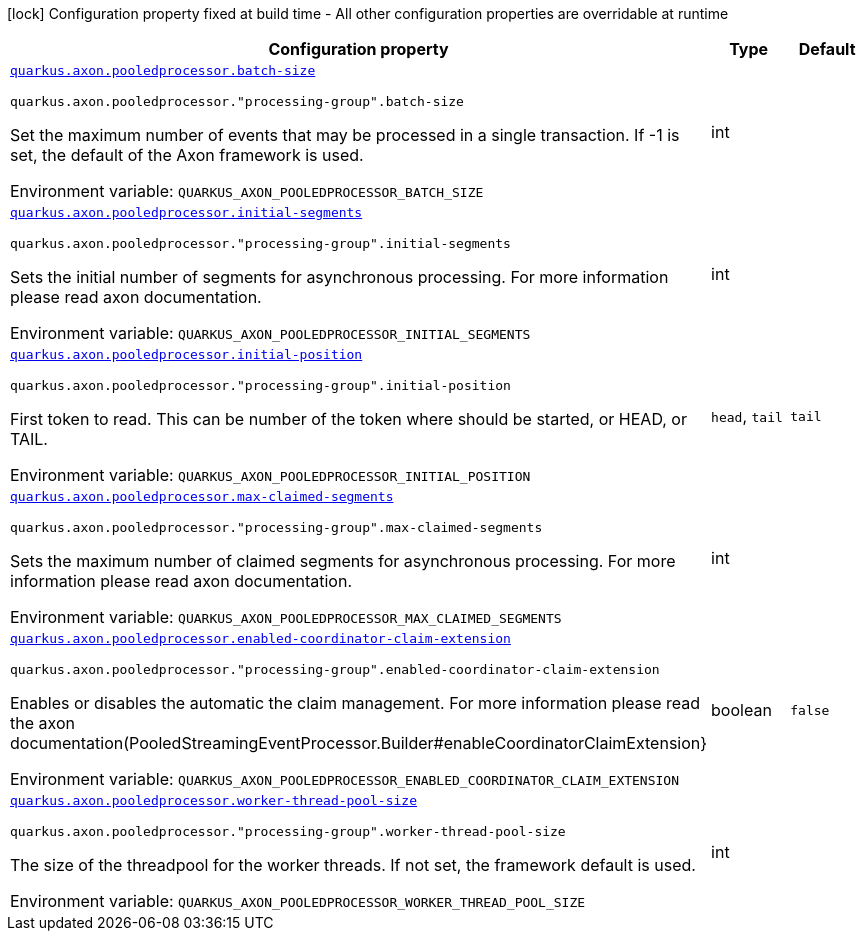[.configuration-legend]
icon:lock[title=Fixed at build time] Configuration property fixed at build time - All other configuration properties are overridable at runtime
[.configuration-reference.searchable, cols="80,.^10,.^10"]
|===

h|[.header-title]##Configuration property##
h|Type
h|Default

a| [[quarkus-axon-pooled-eventprocessor_quarkus-axon-pooledprocessor-batch-size]] [.property-path]##link:#quarkus-axon-pooled-eventprocessor_quarkus-axon-pooledprocessor-batch-size[`quarkus.axon.pooledprocessor.batch-size`]##
ifdef::add-copy-button-to-config-props[]
config_property_copy_button:+++quarkus.axon.pooledprocessor.batch-size+++[]
endif::add-copy-button-to-config-props[]


`quarkus.axon.pooledprocessor."processing-group".batch-size`
ifdef::add-copy-button-to-config-props[]
config_property_copy_button:+++quarkus.axon.pooledprocessor."processing-group".batch-size+++[]
endif::add-copy-button-to-config-props[]

[.description]
--
Set the maximum number of events that may be processed in a single transaction. If -1 is set, the default of the Axon framework is used.


ifdef::add-copy-button-to-env-var[]
Environment variable: env_var_with_copy_button:+++QUARKUS_AXON_POOLEDPROCESSOR_BATCH_SIZE+++[]
endif::add-copy-button-to-env-var[]
ifndef::add-copy-button-to-env-var[]
Environment variable: `+++QUARKUS_AXON_POOLEDPROCESSOR_BATCH_SIZE+++`
endif::add-copy-button-to-env-var[]
--
|int
|

a| [[quarkus-axon-pooled-eventprocessor_quarkus-axon-pooledprocessor-initial-segments]] [.property-path]##link:#quarkus-axon-pooled-eventprocessor_quarkus-axon-pooledprocessor-initial-segments[`quarkus.axon.pooledprocessor.initial-segments`]##
ifdef::add-copy-button-to-config-props[]
config_property_copy_button:+++quarkus.axon.pooledprocessor.initial-segments+++[]
endif::add-copy-button-to-config-props[]


`quarkus.axon.pooledprocessor."processing-group".initial-segments`
ifdef::add-copy-button-to-config-props[]
config_property_copy_button:+++quarkus.axon.pooledprocessor."processing-group".initial-segments+++[]
endif::add-copy-button-to-config-props[]

[.description]
--
Sets the initial number of segments for asynchronous processing. For more information please read axon documentation.


ifdef::add-copy-button-to-env-var[]
Environment variable: env_var_with_copy_button:+++QUARKUS_AXON_POOLEDPROCESSOR_INITIAL_SEGMENTS+++[]
endif::add-copy-button-to-env-var[]
ifndef::add-copy-button-to-env-var[]
Environment variable: `+++QUARKUS_AXON_POOLEDPROCESSOR_INITIAL_SEGMENTS+++`
endif::add-copy-button-to-env-var[]
--
|int
|

a| [[quarkus-axon-pooled-eventprocessor_quarkus-axon-pooledprocessor-initial-position]] [.property-path]##link:#quarkus-axon-pooled-eventprocessor_quarkus-axon-pooledprocessor-initial-position[`quarkus.axon.pooledprocessor.initial-position`]##
ifdef::add-copy-button-to-config-props[]
config_property_copy_button:+++quarkus.axon.pooledprocessor.initial-position+++[]
endif::add-copy-button-to-config-props[]


`quarkus.axon.pooledprocessor."processing-group".initial-position`
ifdef::add-copy-button-to-config-props[]
config_property_copy_button:+++quarkus.axon.pooledprocessor."processing-group".initial-position+++[]
endif::add-copy-button-to-config-props[]

[.description]
--
First token to read. This can be number of the token where should be started, or HEAD, or TAIL.


ifdef::add-copy-button-to-env-var[]
Environment variable: env_var_with_copy_button:+++QUARKUS_AXON_POOLEDPROCESSOR_INITIAL_POSITION+++[]
endif::add-copy-button-to-env-var[]
ifndef::add-copy-button-to-env-var[]
Environment variable: `+++QUARKUS_AXON_POOLEDPROCESSOR_INITIAL_POSITION+++`
endif::add-copy-button-to-env-var[]
--
a|`head`, `tail`
|`tail`

a| [[quarkus-axon-pooled-eventprocessor_quarkus-axon-pooledprocessor-max-claimed-segments]] [.property-path]##link:#quarkus-axon-pooled-eventprocessor_quarkus-axon-pooledprocessor-max-claimed-segments[`quarkus.axon.pooledprocessor.max-claimed-segments`]##
ifdef::add-copy-button-to-config-props[]
config_property_copy_button:+++quarkus.axon.pooledprocessor.max-claimed-segments+++[]
endif::add-copy-button-to-config-props[]


`quarkus.axon.pooledprocessor."processing-group".max-claimed-segments`
ifdef::add-copy-button-to-config-props[]
config_property_copy_button:+++quarkus.axon.pooledprocessor."processing-group".max-claimed-segments+++[]
endif::add-copy-button-to-config-props[]

[.description]
--
Sets the maximum number of claimed segments for asynchronous processing. For more information please read axon documentation.


ifdef::add-copy-button-to-env-var[]
Environment variable: env_var_with_copy_button:+++QUARKUS_AXON_POOLEDPROCESSOR_MAX_CLAIMED_SEGMENTS+++[]
endif::add-copy-button-to-env-var[]
ifndef::add-copy-button-to-env-var[]
Environment variable: `+++QUARKUS_AXON_POOLEDPROCESSOR_MAX_CLAIMED_SEGMENTS+++`
endif::add-copy-button-to-env-var[]
--
|int
|

a| [[quarkus-axon-pooled-eventprocessor_quarkus-axon-pooledprocessor-enabled-coordinator-claim-extension]] [.property-path]##link:#quarkus-axon-pooled-eventprocessor_quarkus-axon-pooledprocessor-enabled-coordinator-claim-extension[`quarkus.axon.pooledprocessor.enabled-coordinator-claim-extension`]##
ifdef::add-copy-button-to-config-props[]
config_property_copy_button:+++quarkus.axon.pooledprocessor.enabled-coordinator-claim-extension+++[]
endif::add-copy-button-to-config-props[]


`quarkus.axon.pooledprocessor."processing-group".enabled-coordinator-claim-extension`
ifdef::add-copy-button-to-config-props[]
config_property_copy_button:+++quarkus.axon.pooledprocessor."processing-group".enabled-coordinator-claim-extension+++[]
endif::add-copy-button-to-config-props[]

[.description]
--
Enables or disables the automatic the claim management. For more information please read the axon documentation(PooledStreamingEventProcessor.Builder++#++enableCoordinatorClaimExtension++}++


ifdef::add-copy-button-to-env-var[]
Environment variable: env_var_with_copy_button:+++QUARKUS_AXON_POOLEDPROCESSOR_ENABLED_COORDINATOR_CLAIM_EXTENSION+++[]
endif::add-copy-button-to-env-var[]
ifndef::add-copy-button-to-env-var[]
Environment variable: `+++QUARKUS_AXON_POOLEDPROCESSOR_ENABLED_COORDINATOR_CLAIM_EXTENSION+++`
endif::add-copy-button-to-env-var[]
--
|boolean
|`false`

a| [[quarkus-axon-pooled-eventprocessor_quarkus-axon-pooledprocessor-worker-thread-pool-size]] [.property-path]##link:#quarkus-axon-pooled-eventprocessor_quarkus-axon-pooledprocessor-worker-thread-pool-size[`quarkus.axon.pooledprocessor.worker-thread-pool-size`]##
ifdef::add-copy-button-to-config-props[]
config_property_copy_button:+++quarkus.axon.pooledprocessor.worker-thread-pool-size+++[]
endif::add-copy-button-to-config-props[]


`quarkus.axon.pooledprocessor."processing-group".worker-thread-pool-size`
ifdef::add-copy-button-to-config-props[]
config_property_copy_button:+++quarkus.axon.pooledprocessor."processing-group".worker-thread-pool-size+++[]
endif::add-copy-button-to-config-props[]

[.description]
--
The size of the threadpool for the worker threads. If not set, the framework default is used.


ifdef::add-copy-button-to-env-var[]
Environment variable: env_var_with_copy_button:+++QUARKUS_AXON_POOLEDPROCESSOR_WORKER_THREAD_POOL_SIZE+++[]
endif::add-copy-button-to-env-var[]
ifndef::add-copy-button-to-env-var[]
Environment variable: `+++QUARKUS_AXON_POOLEDPROCESSOR_WORKER_THREAD_POOL_SIZE+++`
endif::add-copy-button-to-env-var[]
--
|int
|

|===

